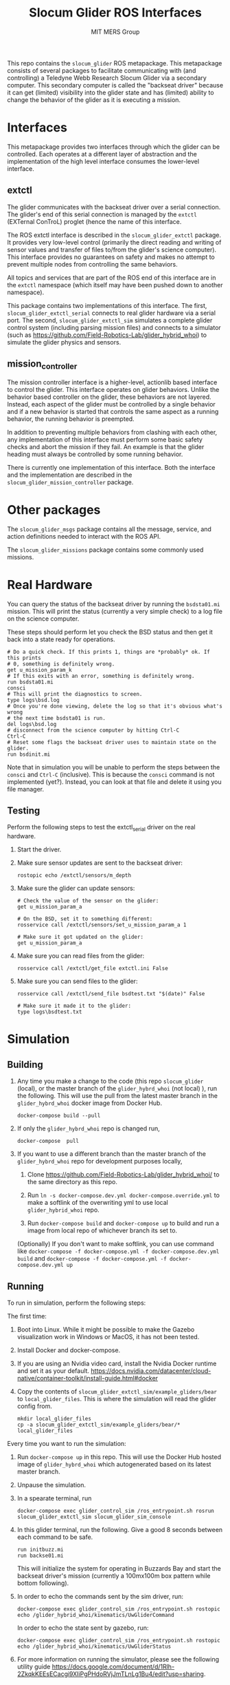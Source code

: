 #+TITLE: Slocum Glider ROS Interfaces
#+AUTHOR: MIT MERS Group

This repo contains the =slocum_glider= ROS metapackage. This metapackage
consists of several packages to facilitate communicating with (and controlling)
a Teledyne Webb Research Slocum Glider via a secondary computer. This secondary
computer is called the "backseat driver" because it can get (limited)
visibility into the glider state and has (limited) ability to change the
behavior of the glider as it is executing a mission.

* Interfaces

  This metapackage provides two interfaces through which the glider can be
  controlled. Each operates at a different layer of abstraction and the
  implementation of the high level interface consumes the lower-level
  interface.

** extctl

   The glider communicates with the backseat driver over a serial
   connection. The glider's end of this serial connection is managed by the
   =extctl= (EXTernal ConTroL) proglet (hence the name of this interface.

   The ROS extctl interface is described in the =slocum_glider_extctl=
   package. It provides very low-level control (primarily the direct reading
   and writing of sensor values and transfer of files to/from the glider's
   science computer). This interface provides no guarantees on safety and makes
   no attempt to prevent multiple nodes from controlling the same behaviors.

   All topics and services that are part of the ROS end of this interface are
   in the =extctl= namespace (which itself may have been pushed down to another
   namespace).

   This package contains two implementations of this interface. The first,
   =slocum_glider_extctl_serial= connects to real glider hardware via a serial
   port. The second, =slocum_glider_extctl_sim= simulates a complete glider
   control system (including parsing mission files) and connects to a simulator
   (such as [[https://github.com/Field-Robotics-Lab/glider_hybrid_whoi]]) to
   simulate the glider physics and sensors.

** mission_controller

   The mission controller interface is a higher-level, actionlib based
   interface to control the glider. This interface operates on glider
   behaviors. Unlike the behavior based controller on the glider, these
   behaviors are not layered. Instead, each aspect of the glider must be
   controlled by a single behavior and if a new behavior is started that
   controls the same aspect as a running behavior, the running behavior is
   preempted.

   In addition to preventing multiple behaviors from clashing with each other,
   any implementation of this interface must perform some basic safety checks
   and abort the mission if they fail. An example is that the glider heading
   must always be controlled by some running behavior.

   There is currently one implementation of this interface. Both the interface
   and the implementation are described in the
   =slocum_glider_mission_controller= package.

* Other packages

  The =slocum_glider_msgs= package contains all the message, service, and
  action definitions needed to interact with the ROS API.

  The =slocum_glider_missions= package contains some commonly used missions.

* Real Hardware

  You can query the status of the backseat driver by running the =bsdsta01.mi=
  mission. This will print the status (currently a very simple check) to a log
  file on the science computer.

  These steps should perform let you check the BSD status and then get it back
  into a state ready for operations.

  #+begin_src shell
    # Do a quick check. If this prints 1, things are *probably* ok. If this prints
    # 0, something is definitely wrong.
    get u_mission_param_k
    # If this exits with an error, something is definitely wrong.
    run bsdsta01.mi
    consci
    # This will print the diagnostics to screen.
    type logs\bsd.log
    # Once you're done viewing, delete the log so that it's obvious what's wrong
    # the next time bsdsta01 is run.
    del logs\bsd.log
    # disconnect from the science computer by hitting Ctrl-C
    Ctrl-C
    # Reset some flags the backseat driver uses to maintain state on the glider.
    run bsdinit.mi
  #+end_src

  Note that in simulation you will be unable to perform the steps between the
  =consci= and =Ctrl-C= (inclusive). This is because the =consci= command is
  not implemented (yet?). Instead, you can look at that file and delete it
  using you file manager.

** Testing

   Perform the following steps to test the extctl_serial driver on the real
   hardware.

   1. Start the driver.
   2. Make sure sensor updates are sent to the backseat driver:
      #+begin_src shell
        rostopic echo /extctl/sensors/m_depth
      #+end_src
   3. Make sure the glider can update sensors:
      #+begin_src shell
        # Check the value of the sensor on the glider:
        get u_mission_param_a

        # On the BSD, set it to something different:
        rosservice call /extctl/sensors/set_u_mission_param_a 1

        # Make sure it got updated on the glider:
        get u_mission_param_a
      #+end_src
   4. Make sure you can read files from the glider:
      #+begin_src shell
        rosservice call /extctl/get_file extctl.ini False
      #+end_src
   5. Make sure you can send files to the glider:
      #+begin_src shell
        rosservice call /extctl/send_file bsdtest.txt "$(date)" False

        # Make sure it made it to the glider:
        type logs\bsdtest.txt
      #+end_src

* Simulation

** Building
   1. Any time you make a change to the code (this repo =slocum_glider= (local), or the master branch of the =glider_hybrd_whoi= (not local) ),
      run the following. This will use the pull from the latest master branch in the =glider_hybrd_whoi= docker image from Docker Hub.
      #+begin_src shell
         docker-compose build --pull
      #+end_src
   2. If only the =glider_hybrd_whoi= repo is changed run,
      #+begin_src shell
         docker-compose  pull
      #+end_src
   3. If you want to use a different branch than the master branch of the =glider_hybrd_whoi= repo for development purposes locally,
      1. Clone [[https://github.com/Field-Robotics-Lab/glider_hybrid_whoi/]] to the
         same directory as this repo.
      2. Run =ln -s docker-compose.dev.yml docker-compose.override.yml= to make a softlink of the overwriting yml to use local =glider_hybrid_whoi= repo.
   
      3. Run =docker-compose build= and =docker-compose up= to build and run a image from local repo of whichever branch its set to.

      (Optionally) If you don't want to make softlink, you can use command like =docker-compose -f docker-compose.yml -f docker-compose.dev.yml build= and =docker-compose -f docker-compose.yml -f docker-compose.dev.yml up=
      
** Running

   To run in simulation, perform the following steps:

   The first time:

   1. Boot into Linux. While it might be possible to make the Gazebo
      visualization work in Windows or MacOS, it has not been tested.
   2. Install Docker and docker-compose.
   3. If you are using an Nvidia video card, install the Nvidia Docker runtime
      and set it as your
      default. [[https://docs.nvidia.com/datacenter/cloud-native/container-toolkit/install-guide.html#docker]]
   4. Copy the contents of =slocum_glider_extctl_sim/example_gliders/bear= to
      =local_glider_files=. This is where the simulation will read the glider
      config from.
      #+begin_src shell
        mkdir local_glider_files
        cp -a slocum_glider_extctl_sim/example_gliders/bear/* local_glider_files
      #+end_src

   Every time you want to run the simulation:

   1. Run =docker-compose up= in this repo.
      This will use the Docker Hub hosted image of =glider_hybrd_whoi= which autogenerated based on its latest master branch.
   2. Unpause the simulation.
   3. In a spearate terminal, run
      #+begin_src shell
        docker-compose exec glider_control_sim /ros_entrypoint.sh rosrun slocum_glider_extctl_sim slocum_glider_sim_console
      #+end_src
   4. In this glider terminal, run the following. Give a good 8 seconds between
      each command to be safe.
      #+begin_src shell
        run initbuzz.mi
        run backse01.mi
      #+end_src
      This will initialize the system for operating in Buzzards Bay and start
      the backseat driver's mission (currently a 100mx100m box pattern while
      bottom following).
   5. In order to echo the commands sent by the sim driver, run:
      #+begin_src shell
        docker-compose exec glider_control_sim /ros_entrypoint.sh rostopic echo /glider_hybrid_whoi/kinematics/UwGliderCommand
      #+end_src

      In order to echo the state sent by gazebo, run:
      #+begin_src shell
        docker-compose exec glider_control_sim /ros_entrypoint.sh rostopic echo /glider_hybrid_whoi/kinematics/UwGliderStatus
      #+end_src
   6. For more information on running the simulator, please see the following utility guide [[https://docs.google.com/document/d/1Rlh-2ZkqkKEEsECacgi9XIiPgPHdoRVjJmTLnLg1Bu4/edit?usp=sharing]].





